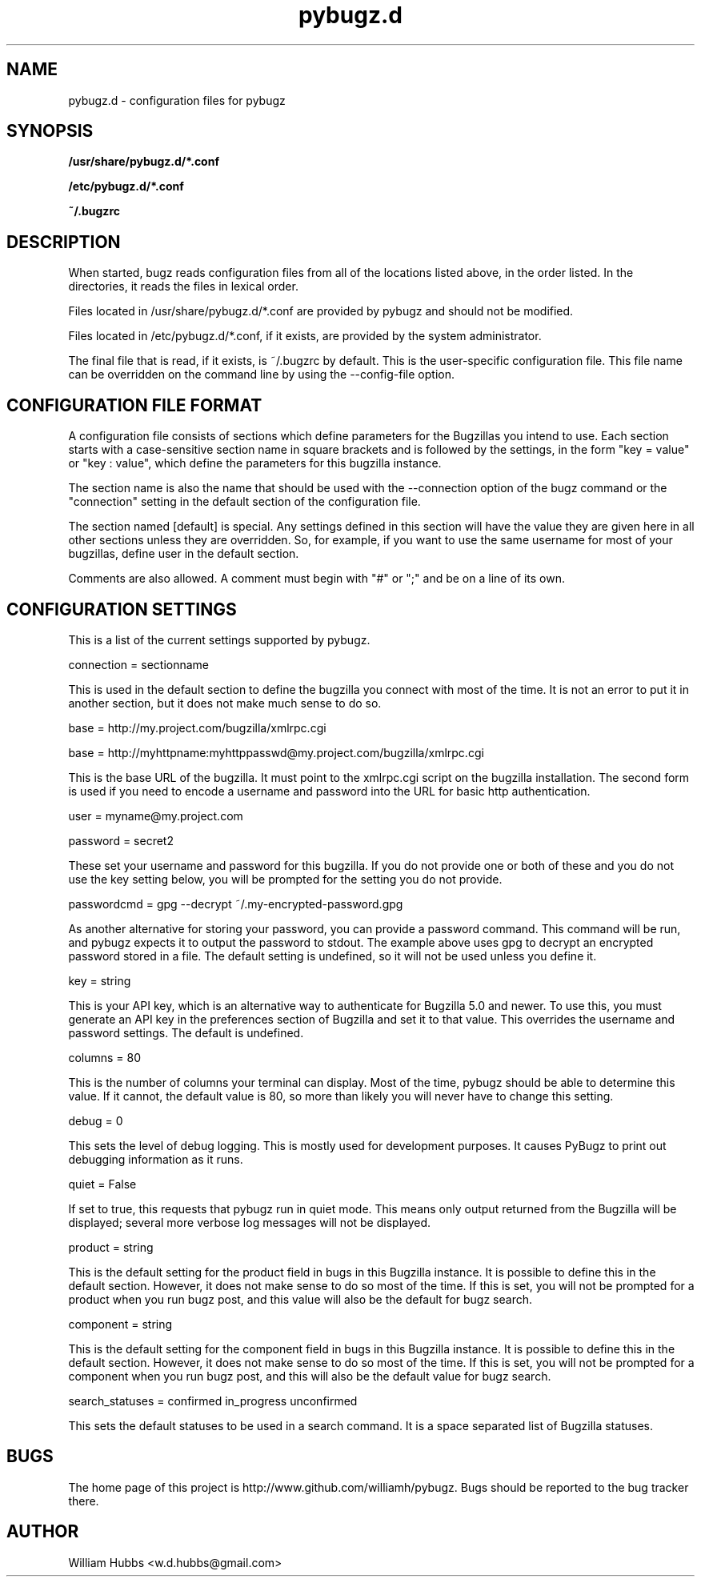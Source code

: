 .\" Hey, Emacs!  This is an -*- nroff -*- source file.
.\" Copyright (c) 2014 William Hubbs
.\" This is free software; see the GNU General Public Licence version 2
.\" or later for copying conditions.  There is NO warranty.
.TH pybugz.d 5 "20 Jan 2013" "0.12"
.nh
.SH NAME
pybugz.d - configuration files for pybugz
.SH SYNOPSIS
.B /usr/share/pybugz.d/*.conf
.PP
.B /etc/pybugz.d/*.conf
.PP
.B ~/.bugzrc
.\" .SH OPTIONS
.\" .TP
.\" .B \-o value, \-\^\-long=value
.\" Describe the option.
.SH DESCRIPTION
When started, bugz reads configuration files from all of the locations
listed above, in the order listed. In the directories, it reads the
files in lexical order.
.PP
Files located in /usr/share/pybugz.d/*.conf are provided by pybugz
and should not be modified.
.PP
Files located in /etc/pybugz.d/*.conf, if it exists, are provided by the
system administrator.
.PP
The final file that is read, if it exists, is ~/.bugzrc by default. This
is the user-specific configuration file. This file name can be
overridden on the command line by using the --config-file option.
.SH CONFIGURATION FILE FORMAT
A configuration file consists of sections which define parameters for
the Bugzillas you intend to use. Each section starts with a
case-sensitive section name in square brackets and is followed by the
settings, in the form "key = value" or "key : value", which define the
parameters for this bugzilla instance.
.PP
The section name is  also the name that should be
used with the --connection option of the bugz command or the
"connection" setting in the default section of the configuration file.
.PP
The section named [default] is special. Any settings defined in this
section will have the value they are given here in all other sections
unless they are overridden. So, for example, if you want to use the
same username for most of your bugzillas, define user in the default
section.
.PP
Comments are also allowed. A comment must begin with "#" or ";" and be
on a line of its own.
.SH CONFIGURATION SETTINGS
This is a list of the current settings supported by pybugz.
.PP
connection = sectionname
.PP
This is used in the default section to define the bugzilla you connect
with most of the time. It is not an error to put it in another section,
but it does not make much sense to do so.
.PP
base = http://my.project.com/bugzilla/xmlrpc.cgi
.PP
base = http://myhttpname:myhttppasswd@my.project.com/bugzilla/xmlrpc.cgi
.PP
This is the base URL of the bugzilla. It must point to the xmlrpc.cgi
script on the bugzilla installation. The second form is used if you need
to encode a username and password into the URL for basic http
authentication.
.PP
user = myname@my.project.com
.PP
password = secret2
.PP
These set your username and password for this bugzilla. If you do not
provide one or both of these and you do not use the key setting below,
you will be prompted for the setting you do not provide.
.PP
passwordcmd = gpg --decrypt ~/.my-encrypted-password.gpg
.PP
As another alternative for storing your password, you can provide a
password command. This command will be run, and pybugz expects it to
output the password to stdout. The example above uses gpg to decrypt an
encrypted password stored in a file. The default setting is undefined,
so it will not be used unless you define it.
.PP
key = string
.PP
This is your API key, which is an alternative way to authenticate for Bugzilla
5.0 and newer.
To use this, you must generate an API key in the preferences section of
Bugzilla and set it to that value. This overrides the username and
password settings. The default is undefined.
.PP
columns = 80
.PP
This is the number of columns your terminal can display. Most of the
time, pybugz should be able to determine this value. If it cannot, the
default value is 80, so more than likely you will never have to change
this setting.
.PP
debug = 0
.PP
This sets the level of debug logging. This is mostly used for
development purposes. It causes PyBugz to print out debugging information
as it runs.
.PP
quiet = False
.PP
If set to true, this requests that pybugz run in quiet mode. This means
only output returned from the Bugzilla will be displayed; several more
verbose log messages will not be displayed.
.PP
product = string
.PP
This is the default setting for the product field in bugs in this
Bugzilla instance. It is possible to define this in the default section.
However, it does not make sense to do so most of the time. If this is
set, you will not be prompted for a product when you run bugz post, and
this value will also be the default for bugz search.
.PP
component = string
.PP
This is the default setting for the component field in bugs in this
Bugzilla instance. It is possible to define this in the default section.
However, it does not make sense to do so most of the time. If this is
set, you will not be prompted for a component when you run bugz post,
and this will also be the default value for bugz search.
.PP
search_statuses = confirmed in_progress unconfirmed
.PP
This sets the default statuses to be used in a search command. It is a
space separated list of Bugzilla statuses.
.SH BUGS
.PP
The home page of this project is http://www.github.com/williamh/pybugz.
Bugs should be reported to the bug tracker there.
.\" .SH SEE ALSO
.\" .PP
.SH AUTHOR
.PP
William Hubbs <w.d.hubbs@gmail.com>
